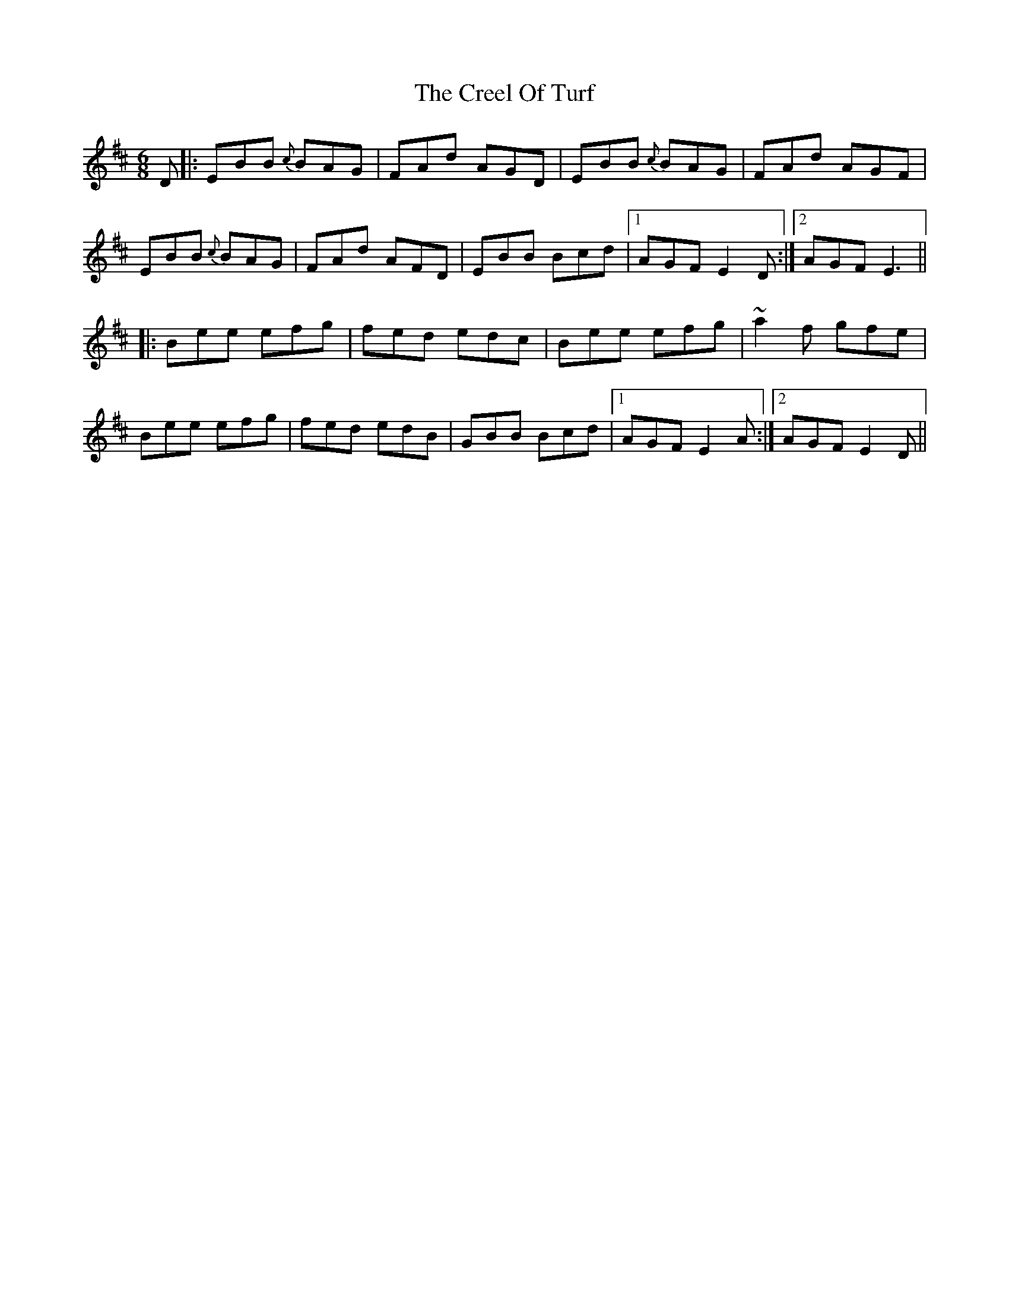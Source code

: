X: 8516
T: Creel Of Turf, The
R: jig
M: 6/8
K: Edorian
D|:EBB {c}BAG|FAd AGD|EBB {c}BAG|FAd AGF|
EBB {c}BAG|FAd AFD|EBB Bcd|1 AGF E2D:|2 AGF E3||
|:Bee efg|fed edc|Bee efg|~a2f gfe|
Bee efg|fed edB|GBB Bcd|1 AGF E2A:|2 AGF E2D||

